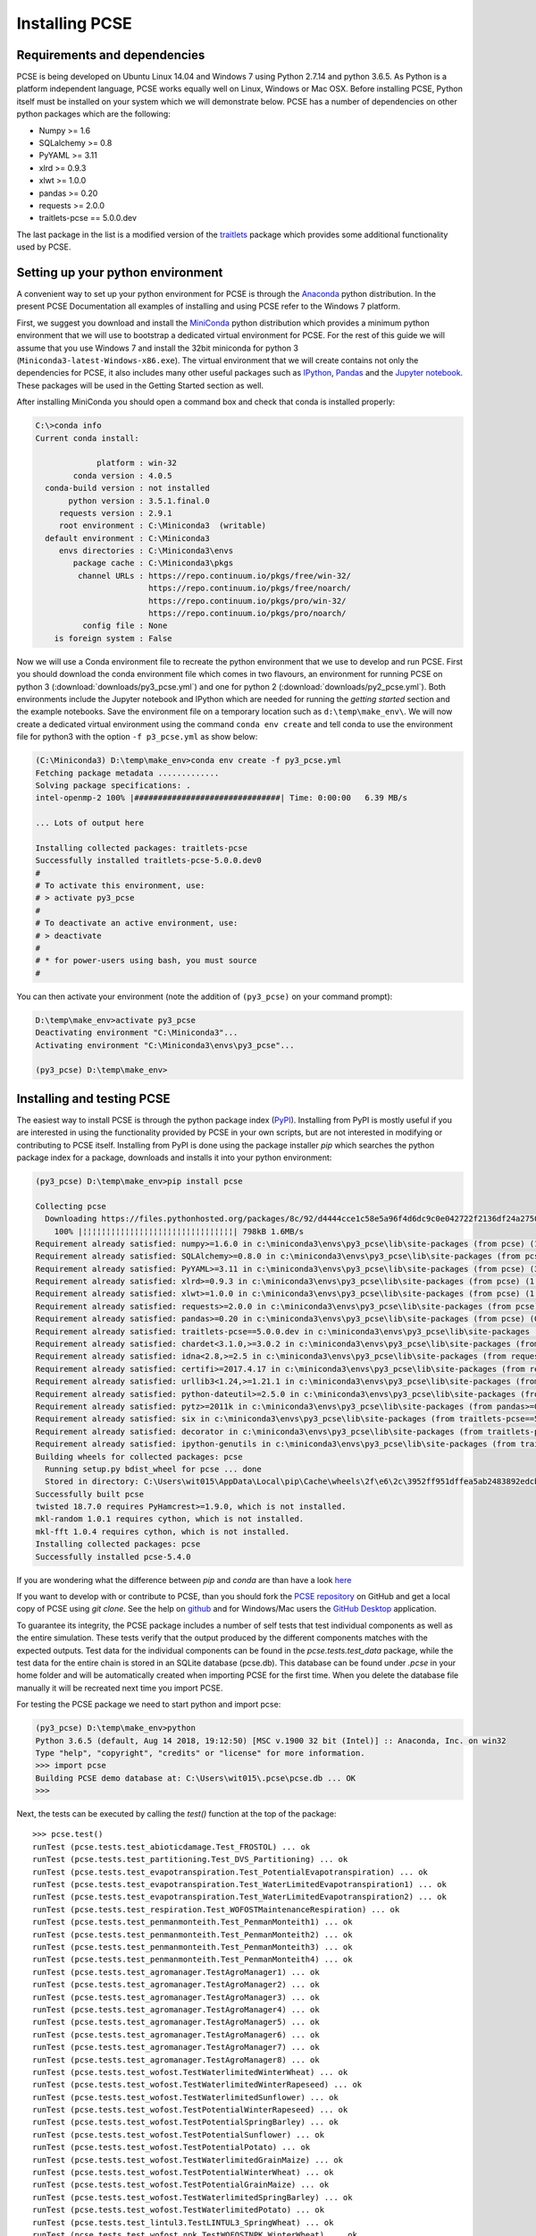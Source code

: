 ***************
Installing PCSE
***************

Requirements and dependencies
=============================

PCSE is being developed on Ubuntu Linux 14.04 and Windows 7 using Python 2.7.14 and python 3.6.5.
As Python is a platform independent language, PCSE works equally well on Linux, Windows or Mac OSX.
Before installing PCSE, Python itself must be installed on your system which we will demonstrate
below. PCSE has a number of dependencies on other python packages which are the following:

* Numpy >= 1.6
* SQLalchemy >= 0.8
* PyYAML >= 3.11
* xlrd >= 0.9.3
* xlwt >= 1.0.0
* pandas >= 0.20
* requests >= 2.0.0
* traitlets-pcse == 5.0.0.dev

The last package in the list is a modified version of the `traitlets`_ package which provides some
additional functionality used by PCSE.

.. _Enthought Canopy: https://www.enthought.com/products/canopy/
.. _Anaconda: https://store.continuum.io/cshop/anaconda/
.. _PythonXY: https://python-xy.github.io/
.. _HomeBrew: http://brew.sh
.. _traitlets: https://traitlets.readthedocs.io/en/stable/

Setting up your python environment
==================================

A convenient way to set up your python environment for PCSE is through the `Anaconda`_ python distribution.
In the present PCSE Documentation all examples of installing and using PCSE refer to the Windows 7 platform.

First, we suggest you download and install the `MiniConda`_ python distribution which provides a minimum
python environment that we will use to bootstrap a dedicated virtual environment for PCSE. For the rest
of this guide we will assume that you use Windows 7 and install the
32bit miniconda for python 3 (``Miniconda3-latest-Windows-x86.exe``). The virtual environment that
we will create contains not only the dependencies for PCSE, it also includes many other useful packages
such as `IPython`_, `Pandas`_ and the `Jupyter notebook`_. These packages will be used in the Getting Started section
as well.

.. _MiniConda: http://conda.pydata.org/miniconda.html
.. _Pandas: http://pandas.pydata.org/
.. _Jupyter notebook: https://jupyter.org/
.. _IPython: https://ipython.org/

After installing MiniConda you should open a command box and check that conda is installed properly:

.. code-block:: doscon

    C:\>conda info
    Current conda install:

                 platform : win-32
            conda version : 4.0.5
      conda-build version : not installed
           python version : 3.5.1.final.0
         requests version : 2.9.1
         root environment : C:\Miniconda3  (writable)
      default environment : C:\Miniconda3
         envs directories : C:\Miniconda3\envs
            package cache : C:\Miniconda3\pkgs
             channel URLs : https://repo.continuum.io/pkgs/free/win-32/
                            https://repo.continuum.io/pkgs/free/noarch/
                            https://repo.continuum.io/pkgs/pro/win-32/
                            https://repo.continuum.io/pkgs/pro/noarch/
              config file : None
        is foreign system : False

Now we will use a Conda environment file to recreate the python environment that we use to develop and run
PCSE. First you should download the conda environment file which comes in two flavours, an
environment for running PCSE on python 3 (:download:`downloads/py3_pcse.yml`) and one for python 2
(:download:`downloads/py2_pcse.yml`). Both environments include the Jupyter notebook and IPython which are
needed for running the `getting started` section and the example notebooks. Save the environment file
on a temporary location such as ``d:\temp\make_env\``. We will now create a dedicated virtual environment
using the command ``conda env create`` and tell conda to use the environment file for python3 with the
option ``-f p3_pcse.yml`` as show below:

.. code-block:: doscon

    (C:\Miniconda3) D:\temp\make_env>conda env create -f py3_pcse.yml
    Fetching package metadata .............
    Solving package specifications: .
    intel-openmp-2 100% |###############################| Time: 0:00:00   6.39 MB/s

    ... Lots of output here

    Installing collected packages: traitlets-pcse
    Successfully installed traitlets-pcse-5.0.0.dev0
    #
    # To activate this environment, use:
    # > activate py3_pcse
    #
    # To deactivate an active environment, use:
    # > deactivate
    #
    # * for power-users using bash, you must source
    #

You can then activate your environment (note the addition of ``(py3_pcse)`` on your command prompt):

.. code-block:: doscon

    D:\temp\make_env>activate py3_pcse
    Deactivating environment "C:\Miniconda3"...
    Activating environment "C:\Miniconda3\envs\py3_pcse"...

    (py3_pcse) D:\temp\make_env>

Installing and testing PCSE
===========================

The easiest way to install PCSE is through the python package index (`PyPI`_).
Installing from PyPI is mostly useful if you are interested in using the functionality
provided by PCSE in your own scripts, but are not interested in modifying or contributing to
PCSE itself. Installing from PyPI is done using the package installer `pip` which searches
the python package index for a package, downloads and installs it into your python
environment:

.. code-block:: doscon

    (py3_pcse) D:\temp\make_env>pip install pcse

    Collecting pcse
      Downloading https://files.pythonhosted.org/packages/8c/92/d4444cce1c58e5a96f4d6dc9c0e042722f2136df24a2750352e7eb4ab053/PCSE-5.4.0.tar.gz (791kB)
        100% |¦¦¦¦¦¦¦¦¦¦¦¦¦¦¦¦¦¦¦¦¦¦¦¦¦¦¦¦¦¦¦¦| 798kB 1.6MB/s
    Requirement already satisfied: numpy>=1.6.0 in c:\miniconda3\envs\py3_pcse\lib\site-packages (from pcse) (1.15.1)
    Requirement already satisfied: SQLAlchemy>=0.8.0 in c:\miniconda3\envs\py3_pcse\lib\site-packages (from pcse) (1.2.11)
    Requirement already satisfied: PyYAML>=3.11 in c:\miniconda3\envs\py3_pcse\lib\site-packages (from pcse) (3.13)
    Requirement already satisfied: xlrd>=0.9.3 in c:\miniconda3\envs\py3_pcse\lib\site-packages (from pcse) (1.1.0)
    Requirement already satisfied: xlwt>=1.0.0 in c:\miniconda3\envs\py3_pcse\lib\site-packages (from pcse) (1.3.0)
    Requirement already satisfied: requests>=2.0.0 in c:\miniconda3\envs\py3_pcse\lib\site-packages (from pcse) (2.19.1)
    Requirement already satisfied: pandas>=0.20 in c:\miniconda3\envs\py3_pcse\lib\site-packages (from pcse) (0.23.4)
    Requirement already satisfied: traitlets-pcse==5.0.0.dev in c:\miniconda3\envs\py3_pcse\lib\site-packages (from pcse) (5.0.0.dev0)
    Requirement already satisfied: chardet<3.1.0,>=3.0.2 in c:\miniconda3\envs\py3_pcse\lib\site-packages (from requests>=2.0.0->pcse) (3.0.4)
    Requirement already satisfied: idna<2.8,>=2.5 in c:\miniconda3\envs\py3_pcse\lib\site-packages (from requests>=2.0.0->pcse) (2.7)
    Requirement already satisfied: certifi>=2017.4.17 in c:\miniconda3\envs\py3_pcse\lib\site-packages (from requests>=2.0.0->pcse) (2018.8.24)
    Requirement already satisfied: urllib3<1.24,>=1.21.1 in c:\miniconda3\envs\py3_pcse\lib\site-packages (from requests>=2.0.0->pcse) (1.23)
    Requirement already satisfied: python-dateutil>=2.5.0 in c:\miniconda3\envs\py3_pcse\lib\site-packages (from pandas>=0.20->pcse) (2.7.3)
    Requirement already satisfied: pytz>=2011k in c:\miniconda3\envs\py3_pcse\lib\site-packages (from pandas>=0.20->pcse) (2018.5)
    Requirement already satisfied: six in c:\miniconda3\envs\py3_pcse\lib\site-packages (from traitlets-pcse==5.0.0.dev->pcse) (1.11.0)
    Requirement already satisfied: decorator in c:\miniconda3\envs\py3_pcse\lib\site-packages (from traitlets-pcse==5.0.0.dev->pcse) (4.3.0)
    Requirement already satisfied: ipython-genutils in c:\miniconda3\envs\py3_pcse\lib\site-packages (from traitlets-pcse==5.0.0.dev->pcse) (0.2.0)
    Building wheels for collected packages: pcse
      Running setup.py bdist_wheel for pcse ... done
      Stored in directory: C:\Users\wit015\AppData\Local\pip\Cache\wheels\2f\e6\2c\3952ff951dffea5ab2483892edcb7f9310faa319d050d3be6c
    Successfully built pcse
    twisted 18.7.0 requires PyHamcrest>=1.9.0, which is not installed.
    mkl-random 1.0.1 requires cython, which is not installed.
    mkl-fft 1.0.4 requires cython, which is not installed.
    Installing collected packages: pcse
    Successfully installed pcse-5.4.0

If you are wondering what the difference between `pip` and `conda` are than have a look
`here <https://stackoverflow.com/questions/20994716/what-is-the-difference-between-pip-and-conda#20994790>`_

If you want to develop with or contribute to PCSE, than you should fork the `PCSE
repository`_ on GitHub and get a local copy of PCSE using `git clone`. See the help on github_
and for Windows/Mac users the `GitHub Desktop`_ application.

.. _GitHub Desktop: https://desktop.github.com/
.. _GitHub: https://help.github.com/
.. _PCSE repository: https://github.com/ajwdewit/pcse
.. _PyPI: https://pypi.python.org/pypi/PCSE

To guarantee its integrity, the PCSE package includes a number of self
tests that test individual components as well as the entire simulation. These tests
verify that the output produced by the different components matches with the
expected outputs. Test data for the individual components can be found
in the `pcse.tests.test_data` package, while the test data for the entire chain
is stored in an SQLite database (pcse.db). This database can be found under
`.pcse` in your home folder and will be automatically created when importing
PCSE for the first time. When you delete the database file manually it will be
recreated next time you import PCSE.

For testing the PCSE package we need to start python and import pcse:

.. code-block:: doscon

    (py3_pcse) D:\temp\make_env>python
    Python 3.6.5 (default, Aug 14 2018, 19:12:50) [MSC v.1900 32 bit (Intel)] :: Anaconda, Inc. on win32
    Type "help", "copyright", "credits" or "license" for more information.
    >>> import pcse
    Building PCSE demo database at: C:\Users\wit015\.pcse\pcse.db ... OK
    >>>

Next, the tests can be executed by calling the `test()` function at the top of the package::


    >>> pcse.test()
    runTest (pcse.tests.test_abioticdamage.Test_FROSTOL) ... ok
    runTest (pcse.tests.test_partitioning.Test_DVS_Partitioning) ... ok
    runTest (pcse.tests.test_evapotranspiration.Test_PotentialEvapotranspiration) ... ok
    runTest (pcse.tests.test_evapotranspiration.Test_WaterLimitedEvapotranspiration1) ... ok
    runTest (pcse.tests.test_evapotranspiration.Test_WaterLimitedEvapotranspiration2) ... ok
    runTest (pcse.tests.test_respiration.Test_WOFOSTMaintenanceRespiration) ... ok
    runTest (pcse.tests.test_penmanmonteith.Test_PenmanMonteith1) ... ok
    runTest (pcse.tests.test_penmanmonteith.Test_PenmanMonteith2) ... ok
    runTest (pcse.tests.test_penmanmonteith.Test_PenmanMonteith3) ... ok
    runTest (pcse.tests.test_penmanmonteith.Test_PenmanMonteith4) ... ok
    runTest (pcse.tests.test_agromanager.TestAgroManager1) ... ok
    runTest (pcse.tests.test_agromanager.TestAgroManager2) ... ok
    runTest (pcse.tests.test_agromanager.TestAgroManager3) ... ok
    runTest (pcse.tests.test_agromanager.TestAgroManager4) ... ok
    runTest (pcse.tests.test_agromanager.TestAgroManager5) ... ok
    runTest (pcse.tests.test_agromanager.TestAgroManager6) ... ok
    runTest (pcse.tests.test_agromanager.TestAgroManager7) ... ok
    runTest (pcse.tests.test_agromanager.TestAgroManager8) ... ok
    runTest (pcse.tests.test_wofost.TestWaterlimitedWinterWheat) ... ok
    runTest (pcse.tests.test_wofost.TestWaterlimitedWinterRapeseed) ... ok
    runTest (pcse.tests.test_wofost.TestWaterlimitedSunflower) ... ok
    runTest (pcse.tests.test_wofost.TestPotentialWinterRapeseed) ... ok
    runTest (pcse.tests.test_wofost.TestPotentialSpringBarley) ... ok
    runTest (pcse.tests.test_wofost.TestPotentialSunflower) ... ok
    runTest (pcse.tests.test_wofost.TestPotentialPotato) ... ok
    runTest (pcse.tests.test_wofost.TestWaterlimitedGrainMaize) ... ok
    runTest (pcse.tests.test_wofost.TestPotentialWinterWheat) ... ok
    runTest (pcse.tests.test_wofost.TestPotentialGrainMaize) ... ok
    runTest (pcse.tests.test_wofost.TestWaterlimitedSpringBarley) ... ok
    runTest (pcse.tests.test_wofost.TestWaterlimitedPotato) ... ok
    runTest (pcse.tests.test_lintul3.TestLINTUL3_SpringWheat) ... ok
    runTest (pcse.tests.test_wofost_npk.TestWOFOSTNPK_WinterWheat) ... ok

    ----------------------------------------------------------------------
    Ran 32 tests in 54.306s

    OK
    >>>

If the model output matches the expected output the test will report 'OK',
otherwise an error will be produced with a detailed traceback on where the
problem occurred. Note that the results may deviate from the output above
when tests were added or removed.

Moreover, SQLAlchemy may complain with a warning that can be safely ignored::

    C:\Miniconda3\envs\py3_pcse\lib\site-packages\sqlalchemy\sql\sqltypes.py:603: SAWarning:
    Dialect sqlite+pysqlite does *not* support Decimal objects natively, and SQLAlchemy must
    convert from floating point - rounding errors and other issues may occur. Please consider
    storing Decimal numbers as strings or integers on this platform for lossless storage.

